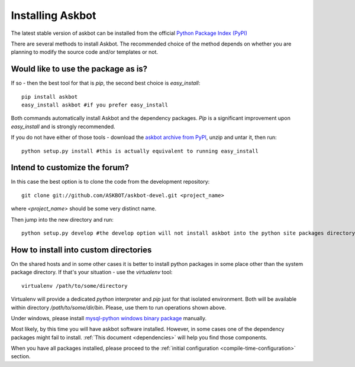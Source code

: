 .. _install:

=================
Installing Askbot
=================

The latest stable version of askbot can be installed from the official `Python Package Index (PyPI) <http://pypi.python.org/pypi/askbot/>`_

There are several methods to install Askbot. The recommended choice of the method depends on whether you are planning to modify the source code and/or templates or not.

Would like to use the package as is?
====================================

If so - then the best tool for that is `pip`, the second best choice is `easy_install`::

 pip install askbot
 easy_install askbot #if you prefer easy_install

Both commands automatically install Askbot and the dependency packages. `Pip` is a significant improvement upon `easy_install` and is strongly recommended.

If you do not have either of those tools - download the `askbot archive from PyPI <http://pypi.python.org/pypi/askbot/>`_, unzip and untar it, then run::

 python setup.py install #this is actually equivalent to running easy_install

Intend to customize the forum?
==============================

In this case the best option is to clone the code from the development repository::

 git clone git://github.com/ASKBOT/askbot-devel.git <project_name>

where `<project_name>` should be some very distinct name.

Then jump into the new directory and run::

 python setup.py develop #the develop option will not install askbot into the python site packages directory

How to install into custom directories
======================================

On the shared hosts and in some other cases it is better to install python packages in some place other than the system package directory. If that's your situation - use the `virtualenv` tool::

 virtualenv /path/to/some/directory

Virtualenv will provide a dedicated `python` interpreter and `pip` just for that isolated environment. Both will be available within directory `/path/to/some/dir/bin`. Please, use them to run operations shown above.

Under windows, please install 
`mysql-python windows binary package <http://www.codegood.com/archives/4>`_ manually.

Most likely, by this time you will have askbot software installed. However, in some cases
one of the dependency packages might fail to install. :ref:`This document <dependencies>` will help you find those components.

When you have all packages installed, 
please proceed to the :ref:`initial configuration <compile-time-configuration>` section. 

.. _Python: http://www.python.org/download/
.. _askbot: http://pypi.python.org/pypi/askbot
.. _`easy_install`: http://pypi.python.org/pypi/setuptools
.. _pypi: http://pypi.python.org/

.. _django.wsgi: http://github.com/ASKBOT/askbot-devel/blob/master/askbot/setup_templates/django.wsgi
